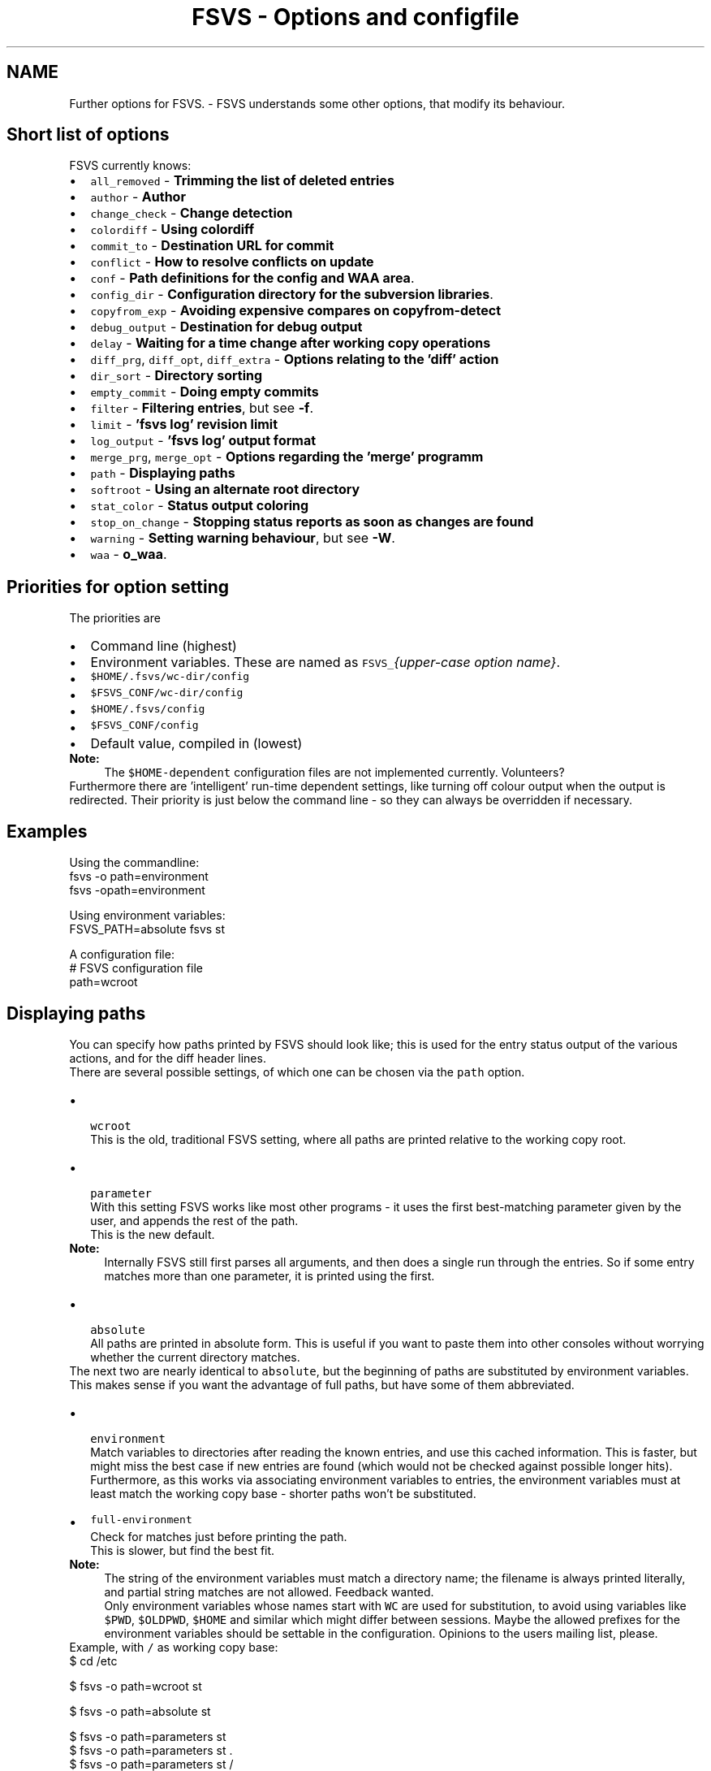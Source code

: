.TH "FSVS - Options and configfile" 5 "29 Oct 2008" "Version trunk:2782" "fsvs" \" -*- nroff -*-
.ad l
.nh
.SH NAME
Further options for FSVS. \- FSVS understands some other options, that modify its behaviour.
.SH "Short list of options"
.PP
FSVS currently knows:
.PD 0

.IP "\(bu" 2
\fCall_removed\fP - \fBTrimming the list of deleted entries\fP 
.IP "\(bu" 2
\fCauthor\fP - \fBAuthor\fP 
.IP "\(bu" 2
\fCchange_check\fP - \fBChange detection\fP 
.IP "\(bu" 2
\fCcolordiff\fP - \fBUsing colordiff\fP 
.IP "\(bu" 2
\fCcommit_to\fP - \fBDestination URL for commit\fP 
.IP "\(bu" 2
\fCconflict\fP - \fBHow to resolve conflicts on update\fP 
.IP "\(bu" 2
\fCconf\fP - \fBPath definitions for the config and WAA area\fP. 
.IP "\(bu" 2
\fCconfig_dir\fP - \fBConfiguration directory for the subversion libraries\fP. 
.IP "\(bu" 2
\fCcopyfrom_exp\fP - \fBAvoiding expensive compares on \fBcopyfrom-detect\fP\fP 
.IP "\(bu" 2
\fCdebug_output\fP - \fBDestination for debug output\fP 
.IP "\(bu" 2
\fCdelay\fP - \fBWaiting for a time change after working copy operations\fP 
.IP "\(bu" 2
\fCdiff_prg\fP, \fCdiff_opt\fP, \fCdiff_extra\fP - \fBOptions relating to the 'diff' action\fP 
.IP "\(bu" 2
\fCdir_sort\fP - \fBDirectory sorting\fP 
.IP "\(bu" 2
\fCempty_commit\fP - \fBDoing empty commits\fP 
.IP "\(bu" 2
\fCfilter\fP - \fBFiltering entries\fP, but see \fB-f\fP. 
.IP "\(bu" 2
\fClimit\fP - \fB'fsvs log' revision limit\fP 
.IP "\(bu" 2
\fClog_output\fP - \fB'fsvs log' output format\fP 
.IP "\(bu" 2
\fCmerge_prg\fP, \fCmerge_opt\fP - \fBOptions regarding the 'merge' programm\fP 
.IP "\(bu" 2
\fCpath\fP - \fBDisplaying paths\fP 
.IP "\(bu" 2
\fCsoftroot\fP - \fBUsing an alternate root directory\fP 
.IP "\(bu" 2
\fCstat_color\fP - \fBStatus output coloring\fP 
.IP "\(bu" 2
\fCstop_on_change\fP - \fBStopping status reports as soon as changes are found\fP 
.IP "\(bu" 2
\fCwarning\fP - \fBSetting warning behaviour\fP, but see \fB-W\fP. 
.IP "\(bu" 2
\fCwaa\fP - \fBo_waa\fP. 
.PP
.SH "Priorities for option setting"
.PP
The priorities are
.PD 0

.IP "\(bu" 2
Command line \fI\fP(highest) 
.IP "\(bu" 2
Environment variables. These are named as \fCFSVS_\fP\fI{upper-case option name}\fP. 
.IP "\(bu" 2
\fC$HOME/.fsvs/wc-dir/config\fP 
.IP "\(bu" 2
\fC$FSVS_CONF/wc-dir/config\fP 
.IP "\(bu" 2
\fC$HOME/.fsvs/config\fP 
.IP "\(bu" 2
\fC$FSVS_CONF/config\fP 
.IP "\(bu" 2
Default value, compiled in \fI\fP(lowest) 
.PP
.PP
\fBNote:\fP
.RS 4
The \fC$HOME-dependent\fP configuration files are not implemented currently. Volunteers?
.RE
.PP
Furthermore there are 'intelligent' run-time dependent settings, like turning off colour output when the output is redirected. Their priority is just below the command line - so they can always be overridden if necessary.
.SH "Examples"
.PP
Using the commandline: 
.PP
.nf
     fsvs -o path=environment
     fsvs -opath=environment

.fi
.PP
 Using environment variables: 
.PP
.nf
     FSVS_PATH=absolute fsvs st

.fi
.PP
 A configuration file: 
.PP
.nf
     # FSVS configuration file
     path=wcroot

.fi
.PP
.SH "Displaying paths"
.PP
You can specify how paths printed by FSVS should look like; this is used for the entry status output of the various actions, and for the diff header lines.
.PP
There are several possible settings, of which one can be chosen via the \fCpath\fP option.
.PP
.PD 0
.IP "\(bu" 2
 \fCwcroot\fP 
.br
 This is the old, traditional FSVS setting, where all paths are printed relative to the working copy root.
.PP

.IP "\(bu" 2
 \fCparameter\fP 
.br
 With this setting FSVS works like most other programs - it uses the first best-matching parameter given by the user, and appends the rest of the path.
.br
 This is the new default. 
.PP
\fBNote:\fP
.RS 4
Internally FSVS still first parses all arguments, and then does a single run through the entries. So if some entry matches more than one parameter, it is printed using the first. 
.br
.RE
.PP

.IP "\(bu" 2
 \fCabsolute\fP 
.br
 All paths are printed in absolute form. This is useful if you want to paste them into other consoles without worrying whether the current directory matches. 
.PP
.PP
The next two are nearly identical to \fCabsolute\fP, but the beginning of paths are substituted by environment variables. This makes sense if you want the advantage of full paths, but have some of them abbreviated. 
.PD 0

.IP "\(bu" 2
 \fCenvironment\fP 
.br
 Match variables to directories after reading the known entries, and use this cached information. This is faster, but might miss the best case if new entries are found (which would not be checked against possible longer hits). 
.br
 Furthermore, as this works via associating environment variables to entries, the environment variables must at least match the working copy base - shorter paths won't be substituted. 
.IP "\(bu" 2
\fCfull-environment\fP 
.br
 Check for matches just before printing the path. 
.br
 This is slower, but find the best fit. 
.PP
\fBNote:\fP
.RS 4
The string of the environment variables must match a directory name; the filename is always printed literally, and partial string matches are not allowed. Feedback wanted. 
.PP
Only environment variables whose names start with \fCWC\fP are used for substitution, to avoid using variables like \fC$PWD\fP, \fC$OLDPWD\fP, \fC$HOME\fP and similar which might differ between sessions. Maybe the allowed prefixes for the environment variables should be settable in the configuration. Opinions to the users mailing list, please. 
.RE
.PP

.PP
.PP
Example, with \fC/\fP as working copy base: 
.PP
.nf
$ cd /etc

$ fsvs -o path=wcroot st
.mC.     1001  ./etc/X11/xorg.conf

$ fsvs -o path=absolute st
.mC.     1001  /etc/X11/xorg.conf

$ fsvs -o path=parameters st
.mC.     1001  X11/xorg.conf
$ fsvs -o path=parameters st .
.mC.     1001  ./X11/xorg.conf
$ fsvs -o path=parameters st /
.mC.     1001  /etc/X11/xorg.conf
$ fsvs -o path=parameters st X11
.mC.     1001  X11/xorg.conf
$ fsvs -o path=parameters st ../dev/..
.mC.     1001  ../dev/../etc/X11/xorg.conf
$ fsvs -o path=parameters st X11 ../etc
.mC.     1001  X11/xorg.conf
$ fsvs -o path=parameters st ../etc X11
.mC.     1001  ../etc/X11/xorg.conf

$ fsvs -o path=environ st
.mC.     1001  ./etc/X11/xorg.conf
$ WCBAR=/etc fsvs -o path=wcroot st
.mC.     1001  $WCBAR/X11/xorg.conf
$ WCBAR=/etc fsvs -o path=wcroot st /
.mC.     1001  $WCBAR/X11/xorg.conf
$ WCBAR=/e fsvs -o path=wcroot st
.mC.     1001  /etc/X11/xorg.conf
$ WCBAR=/etc WCFOO=/etc/X11 fsvs -o path=wcroot st
.mC.     1001  $WCFOO/xorg.conf

$ touch /etc/X11/xinit/xinitrc
$ fsvs -o path=parameters st
.mC.     1001  X11/xorg.conf
.m.?     1001  X11/xinit/xinitrc
$ fsvs -o path=parameters st X11 /etc/X11/xinit
.mC.     1001  X11/xorg.conf
.m.?     1001  /etc/X11/xinit/xinitrc

.fi
.PP
.PP
\fBNote:\fP
.RS 4
At least for the command line options the strings can be abbreviated, as long as they're still identifiable. Please use the full strings in the configuration file, to avoid having problems in future versions when more options are available.
.RE
.PP
.SH "Options relating to the 'diff' action"
.PP
The diff is not done internally in FSVS, but some other program is called, to get the highest flexibility.
.PP
There are several option values:
.PD 0

.IP "\(bu" 2
\fCdiff_prg\fP: The executable name, default \fC'diff'\fP. 
.IP "\(bu" 2
\fCdiff_opt\fP: The default options, default \fC'-pu'\fP. 
.IP "\(bu" 2
\fCdiff_extra\fP: Extra options, no default. 
.PP
.PP
The call is done as 
.PP
.nf
    $diff_prg $diff_opt $file1 --label '$label1' $file2 --label '$label2' diff_extra

.fi
.PP
.PP
\fBNote:\fP
.RS 4
In \fCdiff_opt\fP you should use only use command line flags without parameters; in \fCdiff_extra\fP you can encode a single flag with parameter (like \fC'-U5'\fP). If you need more flexibility, write a shell script and pass its name as \fCdiff_prg\fP.
.RE
.PP
Very advanced users might be interested in \fBexported environment\fPvariables', too.
.SH "Using colordiff"
.PP
If you have \fCcolordiff\fP installed on your system, you might be interested in the \fCcolordiff\fP option.
.PP
It can take on of these values:
.PD 0

.IP "\(bu" 2
\fCno\fP, \fCoff\fP or \fCfalse:\fP Don't use \fCcolordiff\fP. 
.IP "\(bu" 2
empty (default value): Try to use \fCcolordiff\fP as executable, but don't throw an error if it can't be started; just pipe the data as-is to \fCSTDOUT\fP. 
.IP "\(bu" 2
anything else: Pipe the output of the \fCdiff\fP program (see \fBOptions relating to the 'diff' action\fP) to the given executable.
.PP
.PP
Please note that if \fCSTDOUT\fP is not a tty (eg. is redirected into a file), this option must be given on the command line to take effect.
.SH "Filtering entries"
.PP
Please see the command line parameter for \fB-f\fP, which is identical.
.PP
.PP
.nf
    fsvs -o filter=mtime
.fi
.PP
.SH "Trimming the list of deleted entries"
.PP
If you remove a directory, all entries below are implicitly known to be deleted, too. To make the \fBstatus\fP output shorter there's the \fCall_removed\fP option; which, if set to \fCyes\fP, will cause children of removed entries to be omitted.
.PP
Example for the config file: 
.PP
.nf
    all_removed=yes

.fi
.PP
.SH "Change detection"
.PP
This options allows to specify the trade-off between speed and accuracy.
.PP
A file with a changed size can immediately be known as changed; but if only the modification time is changed, this is not so easy. Per default FSVS does a MD5 check on the file in this case; if you don't want that, or if you want to do the checksum calculation for \fBevery\fP file (in case a file has changed, but its mtime not), you can use this option to change FSVS' behaviour.
.PP
On the command line there's a shortcut for that: for every \fC'-C'\fP another check in this option is chosen.
.PP
The recognized specifications are noneResets the check bitmask to 'no checks'. file_mtimeCheck files for modifications via MD5 if the mtime is different - default dirCheck all directories for new entries - this happens normally if a directory ha allfilesCheck \fBall\fP files with MD5 for changes (\fCtripwire\fP -like operation). fullAll available checks. 
.PP
You can give multiple options; they're accumulated unless overridden by \fCnone\fP. 
.PP
.nf
    fsvs -o change_check=allfiles status

.fi
.PP
.PP
\fBNote:\fP
.RS 4
\fIcommit\fP and \fIupdate\fP set additionally the \fCdir\fP option, to avoid missing new files.
.RE
.PP
.SH "Setting warning behaviour"
.PP
Please see the command line parameter \fB-W\fP, which is identical.
.PP
.PP
.nf
    fsvs -o warning=diff-status=ignore
.fi
.PP
.SH "Using an alternate root directory"
.PP
This is a path that is prepended to \fC$FSVS_WAA\fP and \fC$FSVS_CONF\fP (or their default values, see \fBFiles used by fsvs\fP), if they do not already start with it, and it is cut off for the directory-name MD5 calculation.
.PP
When is that needed? Imagine that you've booted from some Live-CD like Knoppix; if you want to setup or restore a non-working system, you'd have to transfer all files needed by the \fCfsvs\fP binary to it, and then start in some kind of \fCchroot\fP environment.
.PP
With this parameter you can tell \fCfsvs\fP that it should load its libraries from the current filesystem, but use the given path as root directory for its administrative data.
.PP
This is used for recovery; see the example in \fBRecovery for a non-booting system\fP.
.PP
So how does this work?
.PD 0

.IP "\(bu" 2
The internal data paths derived from \fC$FSVS_WAA\fP and \fC$FSVS_CONF\fP use the value given for \fCsoftroot\fP as a base directory, if they do not already start with it. 
.br
 (If that creates a conflict for you, eg. in that you want to use \fC/var\fP as the \fCsoftroot\fP, and your \fC$FSVS_WAA\fP should be \fC/var/fsvs\fP, you can make the string comparison fail by using \fC/./var\fP for either path.)
.PP

.IP "\(bu" 2
When a directory name for \fC$FSVS_CONF\fP or \fC$FSVS_WAA\fP is derived from some file path, the part matching \fCsoftroot\fP is cut off, so that the generated names match the situation after rebooting. 
.PP
.PP
Previously you'd have to \fBexport\fP your data back to the filesystem and call \fBurls\fP \fC'fsvs urls'\fP and \fCfsvs\fP \fBsync-repos\fP again, to get the WAA data back.
.PP
\fBNote:\fP
.RS 4
A plain \fCchroot()\fP would not work, as some needed programs (eg. the decoder for update, see \fBSpecial property names\fP) would not be available.
.PP
The easy way to understand \fCsoftroot\fP is: If you want to do a \fCchroot()\fP into the given directory (or boot with it as \fC/\fP), you'll want this set.
.PP
As this value is used for finding the correct working copy root (by trying to find a \fBconf-path\fP, it cannot be set from a per-wc config file. Only the environment, global configuration or command line parameter make sense.
.RE
.PP
.SH "'fsvs log' revision limit"
.PP
There are some defaults for the number of revisions that are shown on a \fC'fsvs log'\fP command:
.PD 0

.IP "\(bu" 2
2 revisions given (\fC-rX:Y\fP): \fCabs\fP(X-Y)+1, ie. all revisions in that range. 
.IP "\(bu" 2
1 revision given: exactly that one. 
.IP "\(bu" 2
no revisions given: from \fCHEAD\fP to 1, with a maximum of 100. 
.PP
.PP
So this command is mostly useful to get more than the default number of revisions on when running without revision arguments, or to get fewer.
.SH "'fsvs log' output format"
.PP
You can modify aspects of the \fBfsvs log\fP output format by setting the \fClog_output\fP option to a combination of these flags:
.PD 0

.IP "\(bu" 2
\fCcolor:\fP This uses color in the output, similar to \fCcg-log\fP (cogito-log); the header and separator lines are highlighted. 
.PP
\fBNote:\fP
.RS 4
This uses ANSI escape sequences, and tries to restore the default color; if you know how to do that better (and more compatible), please tell the developer mailing list. 
.RE
.PP

.IP "\(bu" 2
\fCindent:\fP Additionally you can shift the log message itself a space to the right, to make the borders clearer. 
.PP
.PP
Furthermore the value \fCnormal\fP is available; this turns off all special handling.
.PP
\fBNote:\fP
.RS 4
If you start such an option, the value is reseted; so if you specify \fClog_output=color\fP,indent in the global config file, and use \fClog_output=color\fP on the commandline, only colors are used. This is a difference to the \fBFiltering entries\fP option, which is cumulating.
.RE
.PP
.SH "Status output coloring"
.PP
\fCFSVS\fP can colorize the output of the status lines; removed entries will be printed in red, new ones in green, and otherwise changed in blue. Unchanged (for \fC-v\fP) will be given in the default color.
.PP
For this you can set \fCstat_color=yes\fP; this is turned \fCoff\fP per default.
.PP
As with the other colorizing options this gets turned \fCoff\fP automatically if the output is not on a tty; on the command line you can override this, though.
.SH "Directory sorting"
.PP
If you'd like to have the output of \fBstatus\fP sorted, you can use the option \fCdir_sort=yes\fP. \fCFSVS\fP will do a run through the tree, to read the status of the entries, and then go through it again, but sorted by name. (See dir_enumerator().)
.PP
\fBNote:\fP
.RS 4
If \fCFSVS\fP aborts with an error during \fBstatus\fP output, you might want to turn this option off again, to see where \fCfsvs\fP stops; the easiest way is on the commandline with \fC-odir_sort=no\fP.
.RE
.PP
.SH "Author"
.PP
You can specify an author to be used on commit. This option has a special behaviour; if the first character of the value is an \fC'$'\fP, the value is replaced by the environment variable named.
.PP
Empty strings are ignored; that allows an \fC/etc/fsvs/config\fP like this: 
.PP
.nf
  author=unknown
  author=$LOGNAME
  author=$SUDO_USER

.fi
.PP
 where the last non-empty value is taken; and if your \fC\fP.authorized_keys has lines like 
.PP
.nf
  environment='FSVS_AUTHOR=some_user' ssh-rsa ...

.fi
.PP
 that would override the config values.
.PP
\fBNote:\fP
.RS 4
Your \fCsshd_config\fP needs the \fCPermitUserEnvironment\fP setting; you can also take a look at the \fCAcceptEnv\fP and \fCSendEnv\fP documentation.
.RE
.PP
.SH "Destination URL for commit"
.PP
If you defined multiple URLs for your working copy, \fCFSVS\fP needs to know which URL to commit to.
.PP
For this you would set \fCcommit_to\fP to the \fBname\fP of the URL; see this example: 
.PP
.nf
        fsvs urls N:master,P:10,http://... N:local,P:20,file:///...
        fsvs ci /etc/passwd -m 'New user defined' -ocommit_to=local

.fi
.PP
.SH "Destination for debug output"
.PP
See \fB-d\fP.
.PP
Example: 
.PP
.nf
     fsvs -o debug_output=/tmp/debug.out -d st /etc

.fi
.PP
.SH "Doing empty commits"
.PP
In the default settings FSVS will happily create empty commits, ie. revisions without any changed entry. These just have a revision number, an author and a timestamp; this is nice if FSVS is run via CRON, and you want to see when FSVS gets run.
.PP
If you would like to avoid such revisions, set this option to \fCno\fP; then such commits will be avoided.
.PP
Example: 
.PP
.nf
        fsvs commit -o empty_commit=no -m 'cron' /etc

.fi
.PP
.SH "Avoiding expensive compares on \\ref cpfd 'copyfrom-detect'"
.PP
If you've got big files that are seen as new, doing the MD5 comparison can be time consuming. So there's the option \fCcopyfrom_exp\fP, which takes the usual \fCyes\fP (default) and \fCno\fP arguments.
.PP
.PP
.nf
        fsvs copyfrom-detect -o copyfrom_exp=no some_directory
.fi
.PP
.SH "Waiting for a time change after working copy operations"
.PP
If you're using \fCfsvs\fP in automated systems, you might see that changes that happen in the same second as a commit are not seen with \fBstatus\fP later; this is because the timestamp granularity of \fCfsvs\fP is 1 second.
.PP
For backward compatibility the default value is \fCno\fP (don't delay). You can set it to any combination of
.PD 0

.IP "\(bu" 2
\fCcommit\fP, 
.IP "\(bu" 2
\fCupdate\fP, 
.IP "\(bu" 2
\fCrevert\fP and/or 
.IP "\(bu" 2
\fCcheckout\fP;
.PP
for \fCyes\fP all of these actions are delayed until the clock seconds change.
.PP
Example how to set that option via an environment variable: 
.PP
.nf
        export FSVS_DELAY=commit,revert

.fi
.PP
.SH "Stopping status reports as soon as changes are found"
.PP
If you want to use \fCFSVS\fP in scripts, you might simply want to know whether anything was changed.
.PP
For this use the \fCstop_on_change\fP option, possibly combined with \fBFiltering entries\fP : 
.PP
.nf
    fsvs -o stop_change=yes st /etc
    fsvs -o stop_change=yes -o filter=text status /etc/init.d

.fi
.PP
.SH "How to resolve conflicts on update"
.PP
If you start an update, but one of the entries that was changed in the repository is changed locally too, you get a conflict.
.PP
There are some ways to resolve a conflict:
.PD 0

.IP "\(bu" 2
\fClocal\fP - Just take the local entry, ignore the repository.
.PP

.IP "\(bu" 2
\fCremote\fP - Overwrite any local change with the remote version.
.PP

.IP "\(bu" 2
\fCboth\fP - Keep the local modifications in the file renamed to \fC\fIfilename\fP.mine\fP, and save the repository version as \fC\fIfilename\fP.r\fIXXX\fP\fP, ie. put the revision number after the filename.
.PP
These files will be seen as \fCNew\fP; the conflict must be solved manually, and the resolution made known to FSVS via \fBresolve\fP.
.PP
\fBNote:\fP
.RS 4
As there's no known \fIgood\fP version after this renaming, a zero byte file gets created. 
.br
 Any \fBresolve\fP or \fBrevert\fP command would make that current, and the changes that are kept in \fC\fIfilename\fP.mine\fP would be lost! 
.br
 You could only \fBrevert\fP to the last repository version, ie. the data of \fC\fIfilename\fP.r\fIXXX\fP\fP.
.RE
.PP

.IP "\(bu" 2
\fCmerge\fP - Call the program \fCmerge\fP with the common ancestor, the local and the remote version.
.PP
If it is a clean merge, no further work is necessary; else you'll get the (partly) merged file, and the two other versions just like with the \fCboth\fP variant, and have to tell FSVS that the conflict is resolved by \fBresolve\fP. 
.PP
.PP
\fBNote:\fP
.RS 4
As in the subversion command line client \fCsvn\fP the auxiliary files are seen as new, although that might change in the future (so that they automatically get ignored).
.RE
.PP
.SH "Options regarding the 'merge' programm"
.PP
Like with \fBdiff\fP, the \fCmerge\fP operation is not done internally in FSVS.
.PP
To have better control
.PD 0

.IP "\(bu" 2
\fCmerge_prg\fP: The executable name, default \fC'merge'\fP. 
.IP "\(bu" 2
\fCmerge_opt\fP: The default options, default \fC'-A'\fP. 
.PP
.PP
The option \fC'-p'\fP is always used: 
.PP
.nf
    $merge_prg $merge_opt -p $file1 $common $file2

.fi
.PP
.SH "Path definitions for the config and WAA area"
.PP
.PP
The paths given here are used to store the persistent configuration data needed by FSVS; please see \fBFiles used by fsvs\fP and \fBPriorities for option setting\fP for more details, and the \fBUsing an alternate root directory\fP parameter as well as the \fBRecovery for a non-booting system\fP for further discussion.
.PP
.PP
.nf
    FSVS_CONF=/home/user/.fsvs-conf fsvs -o waa=/home/user/.fsvs-waa st
.fi
.PP
.PP
\fBNote:\fP
.RS 4
Please note that these paths can be given \fBonly\fP as environment variables (\fC$FSVS_CONF\fP resp. \fC$FSVS_WAA\fP) or as command line parameter; settings in config files are ignored.
.RE
.PP
.SH "Configuration directory for the subversion libraries"
.PP
This path specifies where the subversion libraries should take their configuration data from; the most important aspect of that is authentication data, especially for certificate authentication.
.PP
The default value is \fC$FSVS_CONF/auth/\fP.
.PP
\fC/etc/fsvs/config\fP could have eg. 
.PP
.nf
    config_dir=/root/.subversion

.fi
.PP
 
.PP

